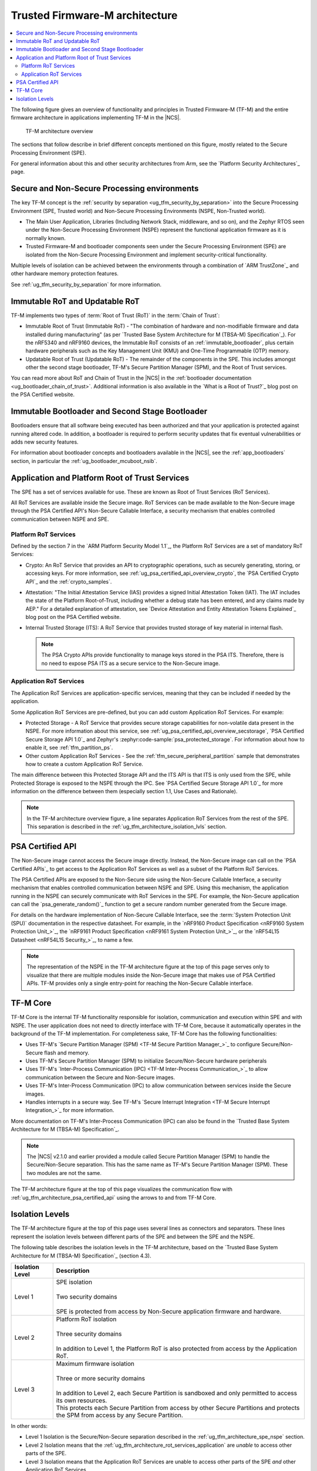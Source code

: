 .. _ug_tfm_architecture:
.. _ug_tfm_concepts:

Trusted Firmware-M architecture
###############################

.. contents::
   :local:
   :depth: 2

The following figure gives an overview of functionality and principles in Trusted Firmware-M (TF-M) and the entire firmware architecture in applications implementing TF-M in the |NCS|.

.. figure:: images/tfm_architecture_overview.png
   :alt: TF-M architecture overview
   :width: 800

   TF-M architecture overview

The sections that follow describe in brief different concepts mentioned on this figure, mostly related to the Secure Processing Environment (SPE).

For general information about this and other security architectures from Arm, see the `Platform Security Architectures`_ page.

.. _ug_tfm_architecture_spe_nspe:

Secure and Non-Secure Processing environments
*********************************************

The key TF-M concept is the :ref:`security by separation <ug_tfm_security_by_separation>` into the Secure Processing Environment (SPE, Trusted world) and Non-Secure Processing Environments (NSPE, Non-Trusted world).

* The Main User Application, Libraries (Including Network Stack, middleware, and so on), and the Zephyr RTOS seen under the Non-Secure Processing Environment (NSPE) represent the functional application firmware as it is normally known.
* Trusted Firmware-M and bootloader components seen under the Secure Processing Environment (SPE) are isolated from the Non-Secure Processing Environment and implement security-critical functionality.

Multiple levels of isolation can be achieved between the environments through a combination of `ARM TrustZone`_ and other hardware memory protection features.

See :ref:`ug_tfm_security_by_separation` for more information.

.. _ug_tfm_architecture_rots:

Immutable RoT and Updatable RoT
*******************************

TF-M implements two types of :term:`Root of Trust (RoT)` in the :term:`Chain of Trust`:

* Immutable Root of Trust (Immutable RoT) - "The combination of hardware and non-modifiable firmware and data installed during manufacturing" (as per `Trusted Base System Architecture for M (TBSA-M) Specification`_).
  For the nRF5340 and nRF9160 devices, the Immutable RoT consists of an :ref:`immutable_bootloader`, plus certain hardware peripherals such as the Key Management Unit (KMU) and One-Time Programmable (OTP) memory.

* Updatable Root of Trust (Updatable RoT) - The remainder of the components in the SPE.
  This includes amongst other the second stage bootloader, TF-M's Secure Partition Manager (SPM), and the Root of Trust services.

You can read more about RoT and Chain of Trust in the |NCS| in the :ref:`bootloader documentation <ug_bootloader_chain_of_trust>`.
Additional information is also available in the `What is a Root of Trust?`_ blog post on the PSA Certified website.

.. _ug_tfm_architecture_bootloaders:

Immutable Bootloader and Second Stage Bootloader
************************************************

Bootloaders ensure that all software being executed has been authorized and that your application is protected against running altered code.
In addition, a bootloader is required to perform security updates that fix eventual vulnerabilities or adds new security features.

For information about bootloader concepts and bootloaders available in the |NCS|, see the :ref:`app_bootloaders` section, in particular the :ref:`ug_bootloader_mcuboot_nsib`.

.. _ug_tfm_architecture_rot_services:

Application and Platform Root of Trust Services
***********************************************

The SPE has a set of services available for use.
These are known as Root of Trust Services (RoT Services).

All RoT Services are available inside the Secure image.
RoT Services can be made available to the Non-Secure image through the PSA Certified API's Non-Secure Callable Interface, a security mechanism that enables controlled communication between NSPE and SPE.

.. _ug_tfm_architecture_rot_services_platform:

Platform RoT Services
=====================

Defined by the section 7 in the `ARM Platform Security Model 1.1`_, the Platform RoT Services are a set of mandatory RoT Services:

* Crypto: An RoT Service that provides an API to cryptographic operations, such as securely generating, storing, or accessing keys.
  For more information, see :ref:`ug_psa_certified_api_overview_crypto`, the `PSA Certified Crypto API`_ and the :ref:`crypto_samples`.
* Attestation: "The Initial Attestation Service (IAS) provides a signed Initial Attestation Token (IAT).
  The IAT includes the state of the Platform Root-of-Trust, including whether a debug state has been entered, and any claims made by AEP."
  For a detailed explanation of attestation, see `Device Attestation and Entity Attestation Tokens Explained`_ blog post on the PSA Certified website.
* Internal Trusted Storage (ITS): A RoT Service that provides trusted storage of key material in internal flash.

  .. note::
     The PSA Crypto APIs provide functionality to manage keys stored in the PSA ITS.
     Therefore, there is no need to expose PSA ITS as a secure service to the Non-Secure image.

.. _ug_tfm_architecture_rot_services_application:

Application RoT Services
========================

The Application RoT Services are application-specific services, meaning that they can be included if needed by the application.

Some Application RoT Services are pre-defined, but you can add custom Application RoT Services.
For example:

* Protected Storage - A RoT Service that provides secure storage capabilities for non-volatile data present in the NSPE.
  For more information about this service, see :ref:`ug_psa_certified_api_overview_secstorage`, `PSA Certified Secure Storage API 1.0`_ and Zephyr's :zephyr:code-sample:`psa_protected_storage`.
  For information about how to enable it, see :ref:`tfm_partition_ps`.
* Other custom Application RoT Services - See the :ref:`tfm_secure_peripheral_partition` sample that demonstrates how to create a custom Application RoT Service.

The main difference between this Protected Storage API and the ITS API is that ITS is only used from the SPE, while Protected Storage is exposed to the NSPE through the IPC.
See `PSA Certified Secure Storage API 1.0`_ for more information on the difference between them (especially section 1.1, Use Cases and Rationale).

.. note::
   In the TF-M architecture overview figure, a line separates Application RoT Services from the rest of the SPE.
   This separation is described in the :ref:`ug_tfm_architecture_isolation_lvls` section.

.. _ug_tfm_architecture_psa_certified_api:

PSA Certified API
*****************

The Non-Secure image cannot access the Secure image directly.
Instead, the Non-Secure image can call on the `PSA Certified APIs`_ to get access to the Application RoT Services as well as a subset of the Platform RoT Services.

The PSA Certified APIs are exposed to the Non-Secure side using the Non-Secure Callable Interface, a security mechanism that enables controlled communication between NSPE and SPE.
Using this mechanism, the application running in the NSPE can securely communicate with RoT Services in the SPE.
For example, the Non-Secure application can call the `psa_generate_random()`_ function to get a secure random number generated from the Secure image.

For details on the hardware implementation of Non-Secure Callable Interface, see the :term:`System Protection Unit (SPU)` documentation in the respective datasheet.
For example, in the `nRF9160 Product Specification <nRF9160 System Protection Unit_>`_, the `nRF9161 Product Specification <nRF9161 System Protection Unit_>`_, or the `nRF54L15 Datasheet <nRF54L15 Security_>`_, to name a few.

.. note::
   The representation of the NSPE in the TF-M architecture figure at the top of this page serves only to visualize that there are multiple modules inside the Non-Secure image that makes use of PSA Certified APIs.
   TF-M provides only a single entry-point for reaching the Non-Secure Callable interface.

TF-M Core
*********

TF-M Core is the internal TF-M functionality responsible for isolation, communication and execution within SPE and with NSPE.
The user application does not need to directly interface with TF-M Core, because it automatically operates in the background of the TF-M implementation.
For completeness sake, TF-M Core has the following functionalities:

* Uses TF-M's `Secure Partition Manager (SPM) <TF-M Secure Partition Manager_>`_ to configure Secure/Non-Secure flash and memory.
* Uses TF-M's Secure Partition Manager (SPM) to initialize Secure/Non-Secure hardware peripherals
* Uses TF-M's `Inter-Process Communication (IPC) <TF-M Inter-Process Communication_>`_ to allow communication between the Secure and Non-Secure images.
* Uses TF-M's Inter-Process Communication (IPC) to allow communication between services inside the Secure images.
* Handles interrupts in a secure way.
  See TF-M's `Secure Interrupt Integration <TF-M Secure Interrupt Integration_>`_ for more information.

More documentation on TF-M's Inter-Process Communication (IPC) can also be found in the `Trusted Base System Architecture for M (TBSA-M) Specification`_.

.. note::
   The |NCS| v2.1.0 and earlier provided a module called Secure Partition Manager (SPM) to handle the Secure/Non-Secure separation.
   This has the same name as TF-M's Secure Partition Manager (SPM).
   These two modules are not the same.

The TF-M architecture figure at the top of this page visualizes the communication flow with :ref:`ug_tfm_architecture_psa_certified_api` using the arrows to and from TF-M Core.

.. _ug_tfm_architecture_isolation_lvls:

Isolation Levels
****************

The TF-M architecture figure at the top of this page uses several lines as connectors and separators.
These lines represent the isolation levels between different parts of the SPE and between the SPE and the NSPE.

The following table describes the isolation levels in the TF-M architecture, based on the `Trusted Base System Architecture for M (TBSA-M) Specification`_ (section 4.3).

.. list-table::
   :header-rows: 1

   * - Isolation Level
     - Description
   * - Level 1
     - | SPE isolation
       |
       | Two security domains
       |
       | SPE is protected from access by Non-Secure application firmware and hardware.
   * - Level 2
     - | Platform RoT isolation
       |
       | Three security domains
       |
       | In addition to Level 1, the Platform RoT is also protected from access by the Application RoT.
   * - Level 3
     - | Maximum firmware isolation
       |
       | Three or more security domains
       |
       | In addition to Level 2, each Secure Partition is sandboxed and only permitted to access its own resources.
       | This protects each Secure Partition from access by other Secure Partitions and protects the SPM from access by any Secure Partition.

In other words:

* Level 1 Isolation is the Secure/Non-Secure separation described in the :ref:`ug_tfm_architecture_spe_nspe` section.
* Level 2 Isolation means that the :ref:`ug_tfm_architecture_rot_services_application` are *unable* to access other parts of the SPE.
* Level 3 Isolation means that the Application RoT Services are unable to access other parts of the SPE *and* other Application RoT Services.
